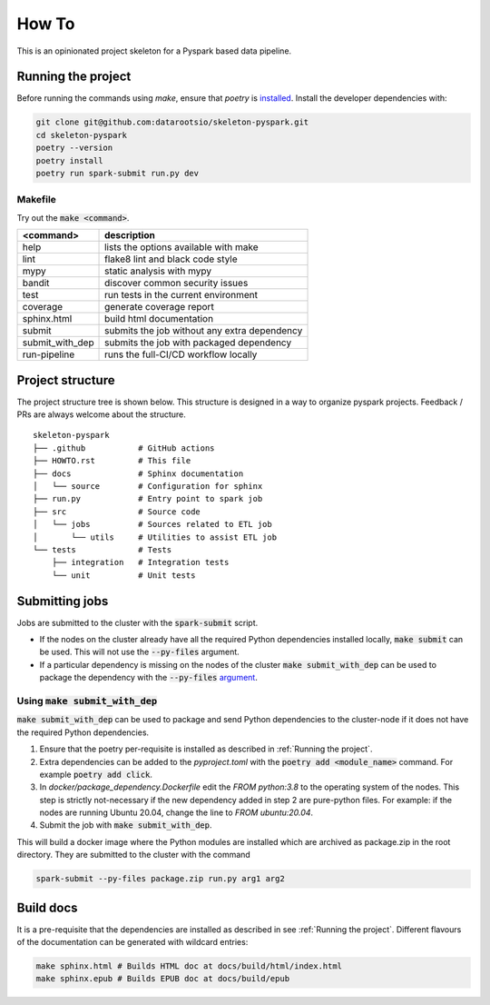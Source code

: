 =======
How To
=======

This is an opinionated project skeleton for a Pyspark based data pipeline.

-------------------------
Running the project
-------------------------

Before running the commands using `make`, ensure that `poetry` is `installed <https://python-poetry.org/docs/#installation>`_.
Install the developer dependencies with:

.. code:: bash

    git clone git@github.com:datarootsio/skeleton-pyspark.git
    cd skeleton-pyspark
    poetry --version
    poetry install
    poetry run spark-submit run.py dev

Makefile
---------

Try out the :code:`make <command>`.

+----------------+---------------------------------------------------+
| <command>      |  description                                      |
+================+===================================================+
| help           | lists the options available with make             |
+----------------+---------------------------------------------------+
| lint           | flake8 lint and black code style                  |
+----------------+---------------------------------------------------+
| mypy           | static analysis with mypy                         |
+----------------+---------------------------------------------------+
| bandit         | discover common security issues                   |
+----------------+---------------------------------------------------+
| test           | run tests in the current environment              |
+----------------+---------------------------------------------------+
| coverage       | generate coverage report                          |
+----------------+---------------------------------------------------+
| sphinx.html    | build html documentation                          |
+----------------+---------------------------------------------------+
| submit         | submits the job without any extra dependency      |
+----------------+---------------------------------------------------+
| submit_with_dep| submits the job with packaged dependency          |
+----------------+---------------------------------------------------+
| run-pipeline   | runs the full-CI/CD workflow locally              |
+----------------+---------------------------------------------------+

-----------------
Project structure
-----------------
The project structure tree is shown below.
This structure is designed in a way to organize pyspark projects.
Feedback / PRs are always welcome about the structure.

::

    skeleton-pyspark
    ├── .github           # GitHub actions
    ├── HOWTO.rst         # This file
    ├── docs              # Sphinx documentation
    │   └── source        # Configuration for sphinx
    ├── run.py            # Entry point to spark job
    ├── src               # Source code
    │   └── jobs          # Sources related to ETL job
    │       └── utils     # Utilities to assist ETL job
    └── tests             # Tests
        ├── integration   # Integration tests
        └── unit          # Unit tests

---------------
Submitting jobs
---------------
Jobs are submitted to the cluster with the :code:`spark-submit` script.

- If the nodes on the cluster already have all the required Python dependencies installed locally, :code:`make submit` can be used. This will not use the :code:`--py-files` argument.


- If a particular dependency is missing on the nodes of the cluster :code:`make submit_with_dep` can be used to package the dependency with the :code:`--py-files` `argument <https://spark.apache.org/docs/3.1.1/submitting-applications.html#bundling-your-applications-dependencies>`_.


Using :code:`make submit_with_dep`
-----------------------------------------
:code:`make submit_with_dep` can be used to package and send Python dependencies to the cluster-node if it does not have the required Python dependencies.

#. Ensure that the poetry per-requisite is installed as described in :ref:`Running the project`.
#. Extra dependencies can be added to the `pyproject.toml` with the :code:`poetry add <module_name>` command. For example :code:`poetry add click`.
#. In `docker/package_dependency.Dockerfile` edit the `FROM python:3.8` to the operating system of the nodes. This step is strictly not-necessary if the new dependency added in step 2 are pure-python files. For example: if the nodes are running Ubuntu 20.04, change the line to `FROM ubuntu:20.04`.
#. Submit the job with :code:`make submit_with_dep`.

This will build a docker image where the Python modules are installed which are archived as package.zip in the root directory. They are submitted to the cluster with the command

.. code:: bash

    spark-submit --py-files package.zip run.py arg1 arg2

----------
Build docs
----------
It is a pre-requisite that the dependencies are installed as described in see :ref:`Running the project`.
Different flavours of the documentation can be generated with wildcard entries:

.. code:: bash

    make sphinx.html # Builds HTML doc at docs/build/html/index.html
    make sphinx.epub # Builds EPUB doc at docs/build/epub

